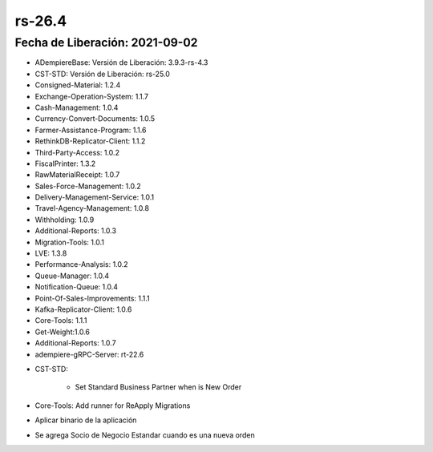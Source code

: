 .. _documento/versión-26-3:

**rs-26.4**
===========

**Fecha de Liberación:** 2021-09-02
-----------------------------------

.. data:: Soporte a Versiones:

- ADempiereBase: Versión de Liberación: 3.9.3-rs-4.3
- CST-STD: Versión de Liberación: rs-25.0
- Consigned-Material: 1.2.4
- Exchange-Operation-System: 1.1.7
- Cash-Management: 1.0.4
- Currency-Convert-Documents: 1.0.5
- Farmer-Assistance-Program: 1.1.6
- RethinkDB-Replicator-Client: 1.1.2
- Third-Party-Access: 1.0.2
- FiscalPrinter: 1.3.2
- RawMaterialReceipt: 1.0.7
- Sales-Force-Management: 1.0.2
- Delivery-Management-Service: 1.0.1
- Travel-Agency-Management: 1.0.8
- Withholding: 1.0.9
- Additional-Reports: 1.0.3
- Migration-Tools: 1.0.1
- LVE: 1.3.8
- Performance-Analysis: 1.0.2
- Queue-Manager: 1.0.4
- Notification-Queue: 1.0.4
- Point-Of-Sales-Improvements: 1.1.1
- Kafka-Replicator-Client: 1.0.6
- Core-Tools: 1.1.1
- Get-Weight:1.0.6
- Additional-Reports: 1.0.7
- adempiere-gRPC-Server: rt-22.6

.. data:: Detalle Técnico:

- CST-STD:

    - Set Standard Business Partner when is New Order

- Core-Tools: Add runner for ReApply Migrations

.. data:: Requerimientos:

- Aplicar binario de la aplicación

.. data:: Correcciones

- Se agrega Socio de Negocio Estandar cuando es una nueva orden

.. data:: Mejoras:

